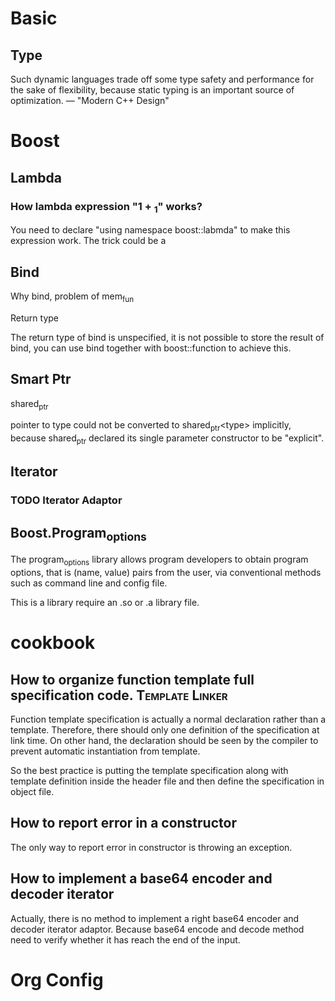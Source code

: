 * Basic
  
** Type
   Such dynamic languages trade off some type safety and performance for the
   sake of flexibility, because static typing is an important source of
   optimization.          --- "Modern C++ Design"

* Boost
** Lambda    
*** How lambda expression "1 + _1" works?
    You need to declare "using namespace boost::labmda" to make this expression
    work. The trick could be a 

** Bind
**** Why bind, problem of mem_fun

**** Return type
     The return type of bind is unspecified, it is not possible to store the
     result of bind, you can use bind together with boost::function to achieve
     this.

** Smart Ptr     
**** shared_ptr
     pointer to type could not be converted to shared_ptr<type> implicitly,
     because shared_ptr declared its single parameter constructor to be
     "explicit". 
     
** Iterator    
*** TODO Iterator Adaptor 
    SCHEDULED: <2009-02-17 Tue>

** Boost.Program_options
   The program_options library allows program developers to obtain program
   options, that is (name, value) pairs from the user, via conventional methods
   such as command line and config file.

   This is a library require an .so or .a library file.

* cookbook
** How to organize function template full specification code. :Template:Linker:
   Function template specification is actually a normal declaration rather than
   a template. Therefore, there should only one definition of the specification
   at link time. On other hand, the declaration should be seen by the compiler
   to prevent automatic instantiation from template.

   So the best practice is putting the template specification along with
   template definition inside the header file and then define the specification
   in object file.    

** How to report error in a constructor
   The only way to report error in constructor is throwing an exception. 

** How to implement a base64 encoder and decoder iterator
   Actually, there is no method to implement a right base64 encoder and decoder
   iterator adaptor. Because base64 encode and decode method need to verify
   whether it has reach the end of the input. 

* Org Config
#+STARTUP: hidestars
#+STARTUP: content
#+TAGS: Template(t) Object-Oriented(o) Linker(l) Compiler(c)  